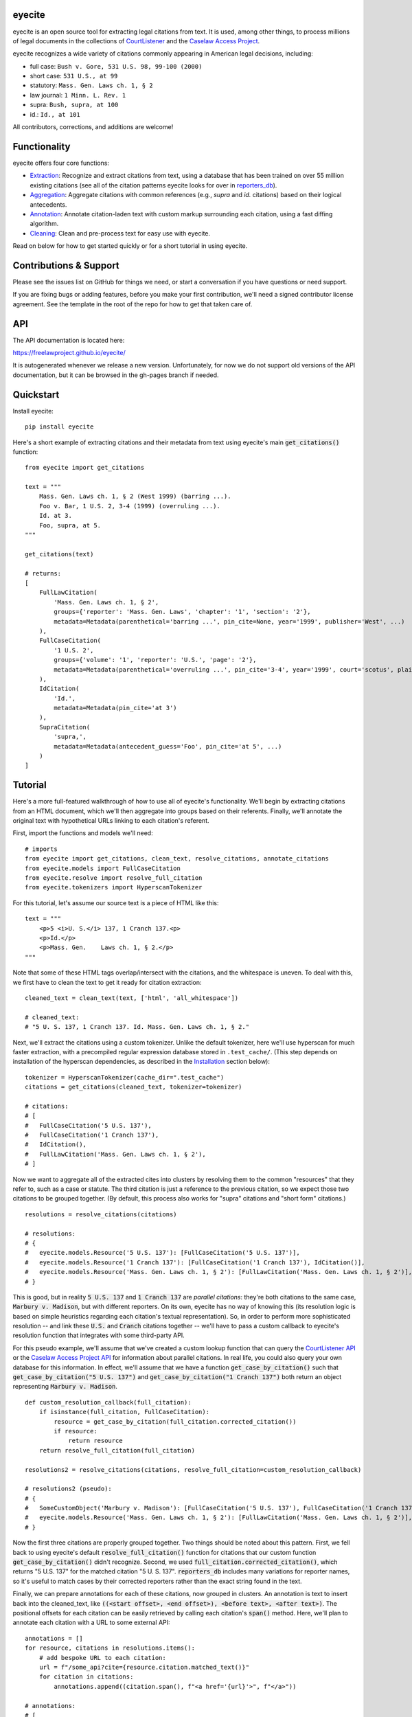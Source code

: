 eyecite
==========

eyecite is an open source tool for extracting legal citations from text. It is used, among other things, to process millions of legal documents in the collections of `CourtListener <https://www.courtlistener.com/>`_ and the `Caselaw Access Project <https://case.law/>`_.

eyecite recognizes a wide variety of citations commonly appearing in American legal decisions, including:

* full case: ``Bush v. Gore, 531 U.S. 98, 99-100 (2000)``
* short case: ``531 U.S., at 99``
* statutory: ``Mass. Gen. Laws ch. 1, § 2``
* law journal: ``1 Minn. L. Rev. 1``
* supra: ``Bush, supra, at 100``
* id.: ``Id., at 101``

All contributors, corrections, and additions are welcome!

Functionality
=============

eyecite offers four core functions:

* `Extraction <https://freelawproject.github.io/eyecite/find.html>`_: Recognize and extract citations from text, using a database that has been trained on over 55 million existing citations (see all of the citation patterns eyecite looks for over in `reporters_db <https://github.com/freelawproject/reporters-db>`_).
* `Aggregation <https://freelawproject.github.io/eyecite/resolve.html>`_: Aggregate citations with common references (e.g., `supra` and `id.` citations) based on their logical antecedents.
* `Annotation <https://freelawproject.github.io/eyecite/annotate.html>`_: Annotate citation-laden text with custom markup surrounding each citation, using a fast diffing algorithm.
* `Cleaning <https://freelawproject.github.io/eyecite/clean.html>`_: Clean and pre-process text for easy use with eyecite.

Read on below for how to get started quickly or for a short tutorial in using eyecite.

Contributions & Support
=======================

Please see the issues list on GitHub for things we need, or start a conversation if you have questions or need support.

If you are fixing bugs or adding features, before you make your first contribution, we'll need a signed contributor license agreement. See the template in the root of the repo for how to get that taken care of.

API
===
The API documentation is located here:

https://freelawproject.github.io/eyecite/

It is autogenerated whenever we release a new version. Unfortunately, for now we do not support old versions of the API documentation, but it can be browsed in the gh-pages branch if needed.


Quickstart
==========

Install eyecite::

    pip install eyecite


Here's a short example of extracting citations and their metadata from text using eyecite's main :code:`get_citations()` function::

    from eyecite import get_citations

    text = """
        Mass. Gen. Laws ch. 1, § 2 (West 1999) (barring ...).
        Foo v. Bar, 1 U.S. 2, 3-4 (1999) (overruling ...).
        Id. at 3.
        Foo, supra, at 5.
    """

    get_citations(text)

    # returns:
    [
        FullLawCitation(
            'Mass. Gen. Laws ch. 1, § 2',
            groups={'reporter': 'Mass. Gen. Laws', 'chapter': '1', 'section': '2'},
            metadata=Metadata(parenthetical='barring ...', pin_cite=None, year='1999', publisher='West', ...)
        ),
        FullCaseCitation(
            '1 U.S. 2',
            groups={'volume': '1', 'reporter': 'U.S.', 'page': '2'},
            metadata=Metadata(parenthetical='overruling ...', pin_cite='3-4', year='1999', court='scotus', plaintiff='Foo', defendant='Bar,', ...)
        ),
        IdCitation(
            'Id.',
            metadata=Metadata(pin_cite='at 3')
        ),
        SupraCitation(
            'supra,',
            metadata=Metadata(antecedent_guess='Foo', pin_cite='at 5', ...)
        )
    ]

Tutorial
==========

Here's a more full-featured walkthrough of how to use all of eyecite's functionality.
We'll begin by extracting citations from an HTML document, which we'll then aggregate
into groups based on their referents. Finally, we'll annotate the original text with
hypothetical URLs linking to each citation's referent.

First, import the functions and models we'll need::

    # imports
    from eyecite import get_citations, clean_text, resolve_citations, annotate_citations
    from eyecite.models import FullCaseCitation
    from eyecite.resolve import resolve_full_citation
    from eyecite.tokenizers import HyperscanTokenizer

For this tutorial, let's assume our source text is a piece of HTML like this::

    text = """
        <p>5 <i>U. S.</i> 137, 1 Cranch 137.<p>
        <p>Id.</p>
        <p>Mass. Gen.    Laws ch. 1, § 2.</p>
    """

Note that some of these HTML tags overlap/intersect with the citations, and the whitespace is uneven.
To deal with this, we first have to clean the text to get it ready for citation extraction::

    cleaned_text = clean_text(text, ['html', 'all_whitespace'])

    # cleaned_text:
    # "5 U. S. 137, 1 Cranch 137. Id. Mass. Gen. Laws ch. 1, § 2."

Next, we'll extract the citations using a custom tokenizer. Unlike the default
tokenizer, here we'll use hyperscan for much faster extraction, with a precompiled
regular expression database stored in ``.test_cache/``.
(This step depends on installation of the hyperscan dependencies, as described in the `Installation <#installation>`_ section below)::

    tokenizer = HyperscanTokenizer(cache_dir=".test_cache")
    citations = get_citations(cleaned_text, tokenizer=tokenizer)

    # citations:
    # [
    #   FullCaseCitation('5 U.S. 137'),
    #   FullCaseCitation('1 Cranch 137'),
    #   IdCitation(),
    #   FullLawCitation('Mass. Gen. Laws ch. 1, § 2'),
    # ]

Now we want to aggregate all of the extracted cites into clusters by resolving them to
the common "resources" that they refer to, such as a case or statute. The third citation
is just a reference to the previous citation, so we expect those two citations to be grouped
together. (By default, this process also works for "supra" citations and "short form" citations.)

::

    resolutions = resolve_citations(citations)

    # resolutions:
    # {
    #   eyecite.models.Resource('5 U.S. 137'): [FullCaseCitation('5 U.S. 137')],
    #   eyecite.models.Resource('1 Cranch 137'): [FullCaseCitation('1 Cranch 137'), IdCitation()],
    #   eyecite.models.Resource('Mass. Gen. Laws ch. 1, § 2'): [FullLawCitation('Mass. Gen. Laws ch. 1, § 2')],
    # }

This is good, but in reality :code:`5 U.S. 137` and :code:`1 Cranch 137` are *parallel citations*: they're both citations to the same case, :code:`Marbury v. Madison`, but with different reporters.
On its own, eyecite has no way of knowing this (its resolution logic is based on simple heuristics regarding each citation's textual representation). So, in order to perform more
sophisticated resolution -- and link these :code:`U.S.` and :code:`Cranch` citations together -- we'll have to pass a custom callback to eyecite's resolution function that integrates with some third-party API.

For this pseudo example, we'll assume that we've created a custom lookup function that can query the `CourtListener API <https://www.courtlistener.com/api/rest-info/>`_
or the `Caselaw Access Project API <https://case.law/docs/site_features/api>`_ for information about parallel citations. In real life, you could also query your own database for this information.
In effect, we'll assume that we have a function :code:`get_case_by_citation()` such that :code:`get_case_by_citation("5 U.S. 137")` and :code:`get_case_by_citation("1 Cranch 137")` both return an object
representing :code:`Marbury v. Madison`.

::

    def custom_resolution_callback(full_citation):
        if isinstance(full_citation, FullCaseCitation):
            resource = get_case_by_citation(full_citation.corrected_citation())
            if resource:
                return resource
        return resolve_full_citation(full_citation)

    resolutions2 = resolve_citations(citations, resolve_full_citation=custom_resolution_callback)

    # resolutions2 (pseudo):
    # {
    #   SomeCustomObject('Marbury v. Madison'): [FullCaseCitation('5 U.S. 137'), FullCaseCitation('1 Cranch 137'), IdCitation()],
    #   eyecite.models.Resource('Mass. Gen. Laws ch. 1, § 2'): [FullLawCitation('Mass. Gen. Laws ch. 1, § 2')],
    # }

Now the first three citations are properly grouped together. Two things should be noted about this pattern. First, we fell back to using eyecite's default :code:`resolve_full_citation()` function for citations that our custom function :code:`get_case_by_citation()` didn't recognize.
Second, we used :code:`full_citation.corrected_citation()`, which returns "5 U.S. 137" for the matched citation "5 U. S. 137". :code:`reporters_db` includes many variations for reporter names, so it's useful to match cases by their corrected reporters rather than the exact string found in the text.

Finally, we can prepare annotations for each of these citations, now grouped in clusters. An annotation is
text to insert back into the cleaned_text, like :code:`((<start offset>, <end offset>), <before text>, <after text>)`. The positional offsets for each citation
can be easily retrieved by calling each citation's :code:`span()` method. Here, we'll plan to annotate each citation with a URL to some external API::

    annotations = []
    for resource, citations in resolutions.items():
        # add bespoke URL to each citation:
        url = f"/some_api?cite={resource.citation.matched_text()}"
        for citation in citations:
            annotations.append((citation.span(), f"<a href='{url}'>", f"</a>"))

    # annotations:
    # [
    #   ((0, 11), "<a href='/some_api?cite=5 U. S. 137'>", '</a>'),
    #   ((13, 25), "<a href='/some_api?cite=1 Cranch 137'>", '</a>'),
    #   ((27, 30), "<a href='/some_api?cite=1 Cranch 137'>", '</a>'),
    #   ((31, 57), "<a href='/some_api?cite=Mass. Gen. Laws ch. 1, § 2'>", '</a>')]
    # ]

However, recall that if we had actually overridden the resolution function before, we would have more information to possibly combine with our annotations. For example,
let's assume that our custom :code:`get_case_by_citation()` function returned an object representing :code:`Marbury v. Madison` that contained a specific URL for that case.
This is how we might use that information::

    annotations2 = []
    for resource, citations in resolutions.items():
        if isinstance(resource, SomeCustomObject):
            # add hypothetical link to case we were able to resolve using our custom function above
            url = resource.frontend_url
        else:
            # add generic link to all the other citations
            url = f"/some_api?cite={resource.citation.matched_text()}"
        for citation in citations:
            annotations2.append((citation.span(), f"<a href='{url}'>", f"</a>"))

    # annotations2 (pseudo):
    # [
    #   ((0, 11), "<a href=ACTUAL_URL_TO_CASE>", '</a>'),
    #   ((13, 25), "<a href=ACTUAL_URL_TO_CASE>", '</a>'),
    #   ((27, 30), "<a href=ACTUAL_URL_TO_CASE>", '</a>'),
    #   ((31, 57), "<a href='/some_api?cite=Mass. Gen. Laws ch. 1, § 2'>", '</a>')]
    # ]

In either case, we now have annotations ready to add to the :code:`clean_text`, but we actually want to insert them into our original
:code:`text` variable with the HTML formatting. To do this, we can pass :code:`source_text=text` into :code:`annotate_citations()`, which will
intelligently adjust the annotation positions using the diff-match-patch library::

    annotated_text = annotate_citations(cleaned_text, annotations, source_text=text)

    # annotated_text:
    # """
    #    <p><a href='/some_api?cite=5 U. S. 137'>5 <i>U. S.</i> 137</a>, <a href='/some_api?cite=1 Cranch 137'>1 Cranch 137</a>.<p>
    #    <p><a href='/some_api?cite=1 Cranch 137'>Id.</a></p>
    #    <p><a href='/some_api?cite=Mass. Gen. Laws ch. 1, § 2'>Mass. Gen.    Laws ch. 1, § 2</a>.</p>
    # """

Ta da!

Documentation
=================

eyecite's full API is documented `here <https://freelawproject.github.io/eyecite/>`_, but here are details regarding its four core functions, its tokenization logic, and its debugging tools.

Extracting Citations
--------------------

:code:`get_citations()`, the main executable function, takes three parameters.

1. :code:`plain_text` ==> str: The text to parse. Should be cleaned first.
2. :code:`remove_ambiguous` ==> bool, default :code:`False`: Whether to remove citations
   that might refer to more than one reporter and can't be narrowed down by date.
3. :code:`tokenizer` ==> Tokenizer, default :code:`eyecite.tokenizers.default_tokenizer`: An instance of a Tokenizer object (see "Tokenizers" below).


Cleaning Input Text
-------------------

For a given citation text such as "... 1 Baldwin's Rep. 1 ...", eyecite expects that the text
will be "clean" before being passed to :code:`get_citation`. This means:

* Spaces will be single space characters, not multiple spaces or other whitespace.
* Quotes and hyphens will be standard quote and hyphen characters.
* No junk such as HTML tags inside the citation.

You can use :code:`clean_text` to help with this:

::

    from eyecite import clean_text, get_citations

    source_text = '<p>foo   1  U.S.  1   </p>'
    plain_text = clean_text(text, ['html', 'inline_whitespace', my_func])
    found_citations = get_citations(plain_text)

See the `Annotating Citations <#annotating-citations>`_ section for how to insert links into the original text using
citations extracted from the cleaned text.

:code:`clean_text` currently accepts these values as cleaners:

1. :code:`inline_whitespace`: replace all runs of tab and space characters with a single space character
2. :code:`all_whitespace`: replace all runs of any whitespace character with a single space character
3. :code:`underscores`: remove two or more underscores, a common error in text extracted from PDFs
4. :code:`html`: remove non-visible HTML content using the lxml library
5. Custom function: any function taking a string and returning a string.


Annotating Citations
--------------------

For simple plain text, you can insert links to citations using the :code:`annotate` function:

::

    from eyecite import get_citations, annotate

    plain_text = 'bob lissner v. test 1 U.S. 12, 347-348 (4th Cir. 1982)'
    citations = get_citations(plain_text)
    linked_text = annotate(plain_text, [[c.span(), "<a>", "</a>"] for c in citations])

    returns:
    'bob lissner v. test <a>1 U.S. 12</a>, 347-348 (4th Cir. 1982)'

Each citation returned by get_citations keeps track of where it was found in the source text.
As a result, :code:`annotate` must be called with the *same* cleaned text used by :code:`get_citations`
to extract citations. If you do not, the offsets returned by the citation's :code:`span` method will
not align with the text, and your annotations will be in the wrong place.

If you want to clean text and then insert annotations into the original text, you can pass
the original text in as :code:`source_text`:

::

    from eyecite import get_citations, annotate, clean_text

    source_text = '<p>bob lissner v. <i>test   1 U.S.</i> 12,   347-348 (4th Cir. 1982)</p>'
    plain_text = clean_text(source_text, ['html', 'inline_whitespace'])
    citations = get_citations(plain_text)
    linked_text = annotate(plain_text, [[c.span(), "<a>", "</a>"] for c in citations], source_text=source_text)

    returns:
    '<p>bob lissner v. <i>test   <a>1 U.S.</i> 12</a>,   347-348 (4th Cir. 1982)</p>'

The above example extracts citations from :code:`plain_text` and applies them to
:code:`source_text`, using a diffing algorithm to insert annotations in the correct locations
in the original text.

Wrapping HTML Tags
^^^^^^^^^^^^^^^^^^

Note that the above example includes mismatched HTML tags: "<a>1 U.S.</i> 12</a>".
To specify handling for unbalanced tags, use the :code:`unbalanced_tags` parameter:

* :code:`unbalanced_tags="skip"`: annotations that would result in unbalanced tags will not be inserted.
* :code:`unbalanced_tags="wrap"`: unbalanced tags will be wrapped, resulting in :code:`<a>1 U.S.</a></i><a> 12</a>`

Important: :code:`unbalanced_tags="wrap"` uses a simple regular expression and will only work for HTML where
angle brackets are properly escaped, such as the HTML emitted by :code:`lxml.html.tostring`. It is intended for
regularly formatted documents such as case text published by courts. It may have
unpredictable results for deliberately-constructed challenging inputs such as citations containing partial HTML
comments or :code:`<pre>` tags.

Customizing Annotation
^^^^^^^^^^^^^^^^^^^^^^

If inserting text before and after isn't sufficient, supply a callable under the :code:`annotator` parameter
that takes :code:`(before, span_text, after)` and returns the annotated text:

::

    def annotator(before, span_text, after):
        return before + span_text.lower() + after
    linked_text = annotate(plain_text, [[c.span(), "<a>", "</a>"] for c in citations], annotator=annotator)

    returns:
    'bob lissner v. test <a>1 u.s. 12</a>, 347-348 (4th Cir. 1982)'

Resolving Citations
-------------------

Once you have extracted citations from a document, you may wish to resolve them to their common references.
To do so, just pass the results of :code:`get_citations()` into :code:`resolve_citations()`. This function will
do its best to resolve each "full," "short form," "supra," and "id" citation to a common :code:`Resource` object,
returning a dictionary that maps resources to lists of associated citations:

::

    from eyecite import get_citations, resolve_citations

    text = 'first citation: 1 U.S. 12. second citation: 2 F.3d 2. third citation: Id.'
    found_citations = get_citations(text)
    resolved_citations = resolve_citations(found_citations)

    returns (pseudo):
    {
        <Resource object>: [FullCaseCitation('1 U.S. 12')],
        <Resource object>: [FullCaseCitation('2 F.3d 2'), IdCitation('Id.')]
    }

Importantly, eyecite performs these resolutions using only its immanent knowledge about each citation's
textual representation. If you want to perform more sophisticated resolution (e.g., by augmenting each
citation with information from a third-party API), simply pass custom :code:`resolve_id_citation()`,
:code:`resolve_supra_citation()`, :code:`resolve_shortcase_citation()`, and :code:`resolve_full_citation()`
functions to :code:`resolve_citations()` as keyword arguments. You can also configure those functions to
return a more complex resource object (such as a Django model), so long as that object inherits the
:code:`eyecite.models.ResourceType` type (which simply requires hashability). For example, you might implement
a custom full citation resolution function as follows, using the default resolution logic as a fallback:

::

    def my_resolve(full_cite):
        # special handling for resolution of known cases in our database
        resource = MyOpinion.objects.get(full_cite)
        if resource:
            return resource
        # allow normal clustering of other citations
        return resolve_full_citation(full_cite)

    resolve_citations(citations, resolve_full_citation=my_resolve)

    returns (pseudo):
    {
        <MyOpinion object>: [<full_cite>, <short_cite>, <id_cite>],
        <Resource object>: [<full cite>, <short cite>],
    }

Tokenizers
----------

Internally, eyecite works by applying a list of regular expressions to the source text to convert it to a list
of tokens:

::

    In [1]: from eyecite.tokenizers import default_tokenizer

    In [2]: list(default_tokenizer.tokenize("Foo v. Bar, 123 U.S. 456 (2016). Id. at 457."))
    Out[2]:
    ['Foo',
     StopWordToken(data='v.', ...),
     'Bar,',
     CitationToken(data='123 U.S. 456', volume='123', reporter='U.S.', page='456', ...),
     '(2016).',
     IdToken(data='Id.', ...),
     'at',
     '457.']

Tokens are then scanned to determine values like the citation year or case name for citation resolution.

Alternate tokenizers can be substituted by providing a tokenizer instance to :code:`get_citations()`:

::

    from eyecite.tokenizers import HyperscanTokenizer
    hyperscan_tokenizer = HyperscanTokenizer(cache_dir='.hyperscan')
    cites = get_citations(text, tokenizer=hyperscan_tokenizer)

test_FindTest.py includes a simplified example of using a custom tokenizer that uses modified
regular expressions to extract citations with OCR errors.

eyecite ships with two tokenizers:

AhocorasickTokenizer (default)
^^^^^^^^^^^^^^^^^^^^^^^^^^^^^^

The default tokenizer uses the pyahocorasick library to filter down eyecite's list of
extractor regexes. It then performs extraction using the builtin :code:`re` library.

HyperscanTokenizer
^^^^^^^^^^^^^^^^^^

The alternate HyperscanTokenizer compiles all extraction regexes into a hyperscan database
so they can be extracted in a single pass. This is far faster than the default tokenizer
(exactly how much faster depends on how many citation formats are included in the target text),
but requires the optional :code:`hyperscan` dependency that has limited platform support.
See the "Installation" section for hyperscan installation instructions and limitations.

Compiling the hyperscan database takes several seconds, so short-running scripts may want to
provide a cache directory where the database can be stored. The directory should be writeable
only by the user:

::

    hyperscan_tokenizer = HyperscanTokenizer(cache_dir='.hyperscan')


Debugging
---------

If you want to see what metadata eyecite is able to extract for each citation, you can use :code:`dump_citations`.
This is primarily useful for developing eyecite, but may also be useful for exploring what data is available to you::

    In [1]: from eyecite import dump_citations, get_citations

    In [2]: text="Mass. Gen. Laws ch. 1, § 2. Foo v. Bar, 1 U.S. 2, 3-4 (1999). Id. at 3. Foo, supra, at 5."

    In [3]: cites=get_citations(text)

    In [4]: print(dump_citations(get_citations(text), text))
    FullLawCitation: Mass. Gen. Laws ch. 1, § 2. Foo v. Bar, 1 U.S. 2, 3-4 (1
      * groups
        * reporter='Mass. Gen. Laws'
        * chapter='1'
        * section='2'
    FullCaseCitation: Laws ch. 1, § 2. Foo v. Bar, 1 U.S. 2, 3-4 (1999). Id. at 3. Foo, s
      * groups
        * volume='1'
        * reporter='U.S.'
        * page='2'
      * metadata
        * pin_cite='3-4'
        * year='1999'
        * court='scotus'
        * plaintiff='Foo'
        * defendant='Bar,'
      * year=1999
    IdCitation: v. Bar, 1 U.S. 2, 3-4 (1999). Id. at 3. Foo, supra, at 5.
      * metadata
        * pin_cite='at 3'
    SupraCitation: 2, 3-4 (1999). Id. at 3. Foo, supra, at 5.
      * metadata
        * antecedent_guess='Foo'
        * pin_cite='at 5'

In the real terminal, the :code:`span()` of each extracted citation will be highlighted.
You can use the :code:`context_chars=30` parameter to control how much text is shown before and after.


Installation
============
Installing eyecite is easy.

::

    poetry add eyecite


Or via pip::

    pip install eyecite


Or install the latest dev version from github::

    pip install https://github.com/freelawproject/eyecite/archive/main.zip#egg=eyecite

Hyperscan installation
----------------------

To use :code:`HyperscanTokenizer` you must additionally install the python `hyperscan <https://pypi.org/project/hyperscan/>`_
library and its dependencies. **python-hyperscan officially supports only x86 linux,** though other configurations may be
possible.

Hyperscan installation example on x86 Ubuntu 20.04:

::

    apt install libhyperscan-dev
    pip install hyperscan

Hyperscan installation example on x86 Debian Buster:

::

    echo 'deb http://deb.debian.org/debian buster-backports main' > /etc/apt/sources.list.d/backports.list
    apt install -t buster-backports libhyperscan-dev
    pip install hyperscan

Hyperscan installation example with homebrew on x86 MacOS:

::

    brew install hyperscan
    pip install hyperscan


Deployment
==========

1. Update version info in :code:`pyproject.toml`.

For an automated deployment, tag the commit with vx.y.z, and push it to master.
An automated deploy and documentation update will be completed for you.

For a manual deployment, run:

::

    poetry publish --build

You will probably also need to push new documentation files to the gh-pages branch.

Testing
=======
eyecite comes with a robust test suite of different citation strings that it is equipped to handle. Run these tests as follows:

::

    python3 -m unittest discover -s tests -p 'test_*.py'

If you would like to create mock citation objects to assist you in writing your own local tests, import and use the following functions for convenience:

::

    from eyecite.test_factories import (
        case_citation,
        id_citation,
        nonopinion_citation,
        supra_citation,
    )


License
=======
This repository is available under the permissive BSD license, making it easy and safe to incorporate in your own libraries.

Pull and feature requests welcome. Online editing in GitHub is possible (and easy!).
